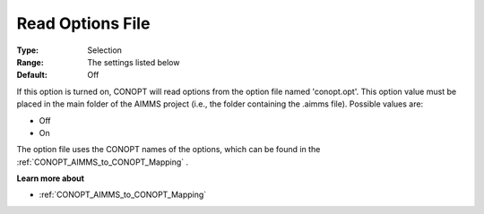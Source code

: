 .. _CONOPT_Debugging_-_Read_Options_File:

Read Options File
=================



:Type:	Selection	
:Range:	The settings listed below	
:Default:	Off	



If this option is turned on, CONOPT will read options from the option file named 'conopt.opt'. This option value must be placed in the main folder of the AIMMS project (i.e., the folder containing the .aimms file). Possible values are:



*	Off
*	On




The option file uses the CONOPT names of the options, which can be found in the :ref:`CONOPT_AIMMS_to_CONOPT_Mapping` .





**Learn more about** 

*	:ref:`CONOPT_AIMMS_to_CONOPT_Mapping` 
